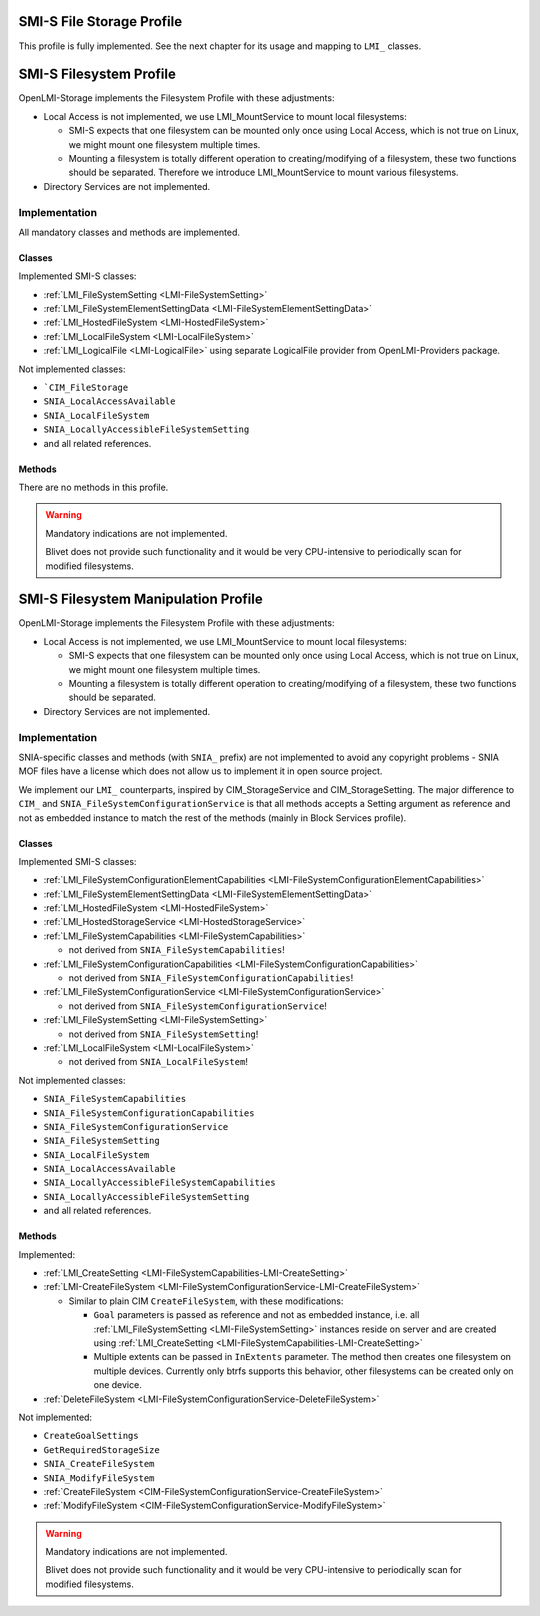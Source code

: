 SMI-S File Storage Profile
==========================

This profile is fully implemented. See the next chapter for its usage and
mapping to ``LMI_`` classes.

SMI-S Filesystem Profile
========================

OpenLMI-Storage implements the Filesystem Profile with these adjustments:

* Local Access is not implemented, we use LMI_MountService to mount local
  filesystems:

  * SMI-S expects that one filesystem can be mounted only once using Local
    Access, which is not true on Linux, we might mount one filesystem multiple
    times.

  * Mounting a filesystem is totally different operation to
    creating/modifying of a filesystem, these two functions should be
    separated. Therefore we introduce LMI_MountService to mount various
    filesystems.

* Directory Services are not implemented.


Implementation
--------------

All mandatory classes and methods are implemented.

Classes
^^^^^^^

Implemented SMI-S classes:

* :ref:`LMI_FileSystemSetting <LMI-FileSystemSetting>`

* :ref:`LMI_FileSystemElementSettingData <LMI-FileSystemElementSettingData>`

* :ref:`LMI_HostedFileSystem <LMI-HostedFileSystem>`

* :ref:`LMI_LocalFileSystem <LMI-LocalFileSystem>`

* :ref:`LMI_LogicalFile <LMI-LogicalFile>` using separate LogicalFile provider
  from OpenLMI-Providers package.

Not implemented classes:

* ```CIM_FileStorage``

* ``SNIA_LocalAccessAvailable``

* ``SNIA_LocalFileSystem``

* ``SNIA_LocallyAccessibleFileSystemSetting``

* and all related references.

Methods
^^^^^^^

There are no methods in this profile.

.. warning::

   Mandatory indications are not implemented.

   Blivet does not provide such functionality and it would be very
   CPU-intensive to periodically scan for modified filesystems.


SMI-S Filesystem Manipulation Profile
=====================================

OpenLMI-Storage implements the Filesystem Profile with these adjustments:

* Local Access is not implemented, we use LMI_MountService to mount local
  filesystems:

  * SMI-S expects that one filesystem can be mounted only once using Local
    Access, which is not true on Linux, we might mount one filesystem multiple
    times.

  * Mounting a filesystem is totally different operation to
    creating/modifying of a filesystem, these two functions should be separated.

* Directory Services are not implemented.


Implementation
--------------

SNIA-specific classes and methods (with ``SNIA_`` prefix) are not implemented to
avoid any copyright problems - SNIA MOF files have a license which does not
allow us to implement it in open source project.

We implement our ``LMI_`` counterparts, inspired by CIM_StorageService and
CIM_StorageSetting. The major difference to ``CIM_`` and
``SNIA_FileSystemConfigurationService`` is that all methods accepts a Setting
argument as reference and not as embedded instance to match the rest of the
methods (mainly in Block Services profile).

Classes
^^^^^^^

Implemented SMI-S classes:

* :ref:`LMI_FileSystemConfigurationElementCapabilities <LMI-FileSystemConfigurationElementCapabilities>`

* :ref:`LMI_FileSystemElementSettingData <LMI-FileSystemElementSettingData>`

* :ref:`LMI_HostedFileSystem <LMI-HostedFileSystem>`

* :ref:`LMI_HostedStorageService <LMI-HostedStorageService>`

* :ref:`LMI_FileSystemCapabilities <LMI-FileSystemCapabilities>`

  * not derived from ``SNIA_FileSystemCapabilities``!

* :ref:`LMI_FileSystemConfigurationCapabilities <LMI-FileSystemConfigurationCapabilities>`

  * not derived from ``SNIA_FileSystemConfigurationCapabilities``!

* :ref:`LMI_FileSystemConfigurationService <LMI-FileSystemConfigurationService>`

  * not derived from ``SNIA_FileSystemConfigurationService``!

* :ref:`LMI_FileSystemSetting <LMI-FileSystemSetting>`

  * not derived from ``SNIA_FileSystemSetting``!

* :ref:`LMI_LocalFileSystem <LMI-LocalFileSystem>`

  * not derived from ``SNIA_LocalFileSystem``!

Not implemented classes:

* ``SNIA_FileSystemCapabilities``

* ``SNIA_FileSystemConfigurationCapabilities``

* ``SNIA_FileSystemConfigurationService``

* ``SNIA_FileSystemSetting``

* ``SNIA_LocalFileSystem``

* ``SNIA_LocalAccessAvailable``

* ``SNIA_LocallyAccessibleFileSystemCapabilities``

* ``SNIA_LocallyAccessibleFileSystemSetting``

* and all related references.

Methods
^^^^^^^

Implemented:

* :ref:`LMI_CreateSetting <LMI-FileSystemCapabilities-LMI-CreateSetting>`

* :ref:`LMI-CreateFileSystem <LMI-FileSystemConfigurationService-LMI-CreateFileSystem>`

  * Similar to plain CIM ``CreateFileSystem``, with these modifications:

    * ``Goal`` parameters is passed as reference and not as embedded
      instance, i.e. all :ref:`LMI_FileSystemSetting <LMI-FileSystemSetting>`
      instances reside on server and are created using
      :ref:`LMI_CreateSetting <LMI-FileSystemCapabilities-LMI-CreateSetting>`

    * Multiple extents can be passed in ``InExtents`` parameter. The
      method then creates one filesystem on multiple devices. Currently only
      btrfs supports this behavior, other filesystems can be created only on
      one device.

* :ref:`DeleteFileSystem <LMI-FileSystemConfigurationService-DeleteFileSystem>`

Not implemented:

* ``CreateGoalSettings``

* ``GetRequiredStorageSize``

* ``SNIA_CreateFileSystem``

* ``SNIA_ModifyFileSystem``

* :ref:`CreateFileSystem <CIM-FileSystemConfigurationService-CreateFileSystem>`

* :ref:`ModifyFileSystem <CIM-FileSystemConfigurationService-ModifyFileSystem>`

.. warning::

   Mandatory indications are not implemented.
   
   Blivet does not provide such functionality and it would be very CPU-intensive
   to periodically scan for modified filesystems.
